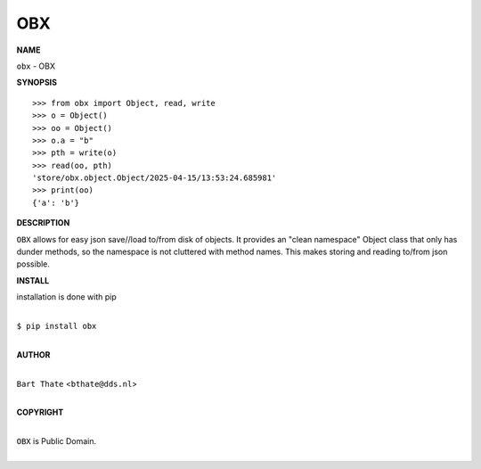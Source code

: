 OBX
===


**NAME**


``obx`` - OBX


**SYNOPSIS**


::

    >>> from obx import Object, read, write
    >>> o = Object()
    >>> oo = Object()
    >>> o.a = "b"
    >>> pth = write(o)
    >>> read(oo, pth)
    'store/obx.object.Object/2025-04-15/13:53:24.685981'
    >>> print(oo)
    {'a': 'b'}


**DESCRIPTION**


``OBX`` allows for easy json save//load to/from disk of objects. It
provides an "clean namespace" Object class that only has dunder
methods, so the namespace is not cluttered with method names. This
makes storing and reading to/from json possible.


**INSTALL**


installation is done with pip

|
| ``$ pip install obx``
|


**AUTHOR**

|
| ``Bart Thate`` <``bthate@dds.nl``>
|

**COPYRIGHT**

|
| ``OBX`` is Public Domain.
|
